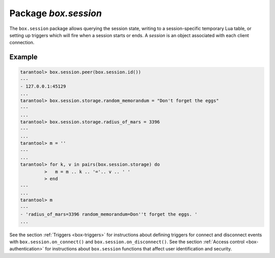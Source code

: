 -------------------------------------------------------------------------------
                            Package `box.session`
-------------------------------------------------------------------------------

The ``box.session`` package allows querying the session state, writing to a
session-specific temporary Lua table, or setting up triggers which will fire
when a session starts or ends. A *session* is an object associated with each
client connection.

.. module:: box.session

.. function:: id()

    :return: the unique identifier (ID) for the current session.
             The result can be 0 meaning there is no session.
    :rtype:  number

.. function:: exists(id)

    :return: 1 if the session exists, 0 if the session does not exist.
    :rtype:  number

.. function:: peer(id)

    This function works only if there is a peer, that is,
    if a connection has been made to a separate server.

    :return: The host address and port of the session peer,
             for example "127.0.0.1:55457".
             If the session exists but there is no connection to a
             separate server, the return is null.
             The command is executed on the server,
             so the "local name" is the server's host
             and administrative port, and the "peer name" is the client's host
             and port.
    :rtype:  string

    Possible errors: 'session.peer(): session does not exist'

.. function:: sync()

    :return: the value of the :code:`sync` integer constant used in the
             `binary protocol
             <https://github.com/tarantool/tarantool/blob/1.6/src/box/iproto_constants.h>`_.

    :rtype:  number

.. _box_session-storage:

.. data:: storage

    A Lua table that can hold arbitrary unordered session-specific
    names and values, which will last until the session ends.

=================================================
                      Example
=================================================

.. code-block:: tarantoolsession

    tarantool> box.session.peer(box.session.id())
    ---
    - 127.0.0.1:45129
    ...
    tarantool> box.session.storage.random_memorandum = "Don't forget the eggs"
    ---
    ...
    tarantool> box.session.storage.radius_of_mars = 3396
    ---
    ...
    tarantool> m = ''
    ---
    ...
    tarantool> for k, v in pairs(box.session.storage) do
             >   m = m .. k .. '='.. v .. ' '
             > end
    ---
    ...
    tarantool> m
    ---
    - 'radius_of_mars=3396 random_memorandum=Don''t forget the eggs. '
    ...

See the section :ref:`Triggers <box-triggers>`
for instructions about defining triggers for connect and disconnect
events with ``box.session.on_connect()`` and ``box.session.on_disconnect()``.
See the section :ref:`Access control <box-authentication>`
for instructions about ``box.session`` functions that affect user
identification and security.
